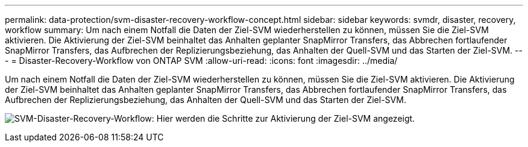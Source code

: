 ---
permalink: data-protection/svm-disaster-recovery-workflow-concept.html 
sidebar: sidebar 
keywords: svmdr, disaster, recovery, workflow 
summary: Um nach einem Notfall die Daten der Ziel-SVM wiederherstellen zu können, müssen Sie die Ziel-SVM aktivieren. Die Aktivierung der Ziel-SVM beinhaltet das Anhalten geplanter SnapMirror Transfers, das Abbrechen fortlaufender SnapMirror Transfers, das Aufbrechen der Replizierungsbeziehung, das Anhalten der Quell-SVM und das Starten der Ziel-SVM. 
---
= Disaster-Recovery-Workflow von ONTAP SVM
:allow-uri-read: 
:icons: font
:imagesdir: ../media/


[role="lead"]
Um nach einem Notfall die Daten der Ziel-SVM wiederherstellen zu können, müssen Sie die Ziel-SVM aktivieren. Die Aktivierung der Ziel-SVM beinhaltet das Anhalten geplanter SnapMirror Transfers, das Abbrechen fortlaufender SnapMirror Transfers, das Aufbrechen der Replizierungsbeziehung, das Anhalten der Quell-SVM und das Starten der Ziel-SVM.

image:svm-disaster-recovery-workflow.gif["SVM-Disaster-Recovery-Workflow: Hier werden die Schritte zur Aktivierung der Ziel-SVM angezeigt."]

